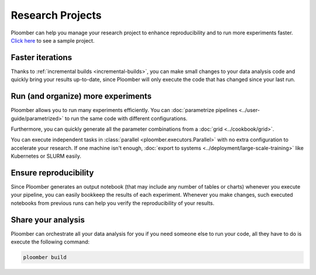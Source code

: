 Research Projects
=================

Ploomber can help you manage your research project to enhance reproducibility
and to run more experiments faster. `Click here <https://github.com/ploomber/projects/tree/master/templates/exploratory-analysis>`_ to see a sample project.

.. raw:: html

    <div class="mermaid">
    graph LR
        load[Load data] --> process[Process] --> exp1[Experiment 1]
        process --> exp2[Experiment 2]
        process --> exp3[Experiment 3]
        process --> exp4[Experiment 4]
        exp1 --> summarize[Summarize]
        exp2 --> summarize
        exp3 --> summarize
        exp4 --> summarize
    </div>


Faster iterations
******************

Thanks to :ref:`incremental builds <incremental-builds>`, you can make small changes
to your data analysis code and quickly bring your results up-to-date, since
Ploomber will only execute the code that has changed since your last run.

Run (and organize) more experiments
***********************************

Ploomber allows you to run many experiments efficiently.
You can :doc:`parametrize pipelines <../user-guide/parametrized>` to run the
same code with different configurations.

Furthermore, you can quickly generate all the parameter combinations from a
:doc:`grid <../cookbook/grid>`.

You can execute independent tasks in :class:`parallel <ploomber.executors.Parallel>` with no extra configuration to
accelerate your research. If one machine isn't enough, :doc:`export to systems <../deployment/large-scale-training>` like Kubernetes or SLURM easily.

Ensure reproducibility
**********************

Since Ploomber generates an output notebook (that may include any number of
tables or charts) whenever you execute your pipeline, you can easily bookkeep
the results of each experiment. Whenever you make changes, such executed
notebooks from previous runs can help you verify the reproducibility of your
results.

Share your analysis
*******************

Ploomber can orchestrate all your data analysis for you if you need someone
else to run your code, all they have to do is execute the following command:

.. code-block:: console

    ploomber build
